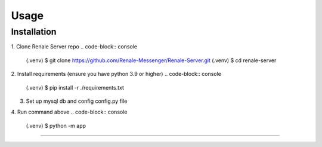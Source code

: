 Usage
=====

.. _installation:

Installation
------------

1. Clone Renale Server repo
.. code-block:: console

   (.venv) $ git clone https://github.com/Renale-Messenger/Renale-Server.git
   (.venv) $ cd renale-server

2. Install requirements (ensure you have python 3.9 or higher)
.. code-block:: console

   (.venv) $ pip install -r ./requirements.txt

3. Set up mysql db and config config.py file
4. Run command above
.. code-block:: console

   (.venv) $ python -m app
-----------------
